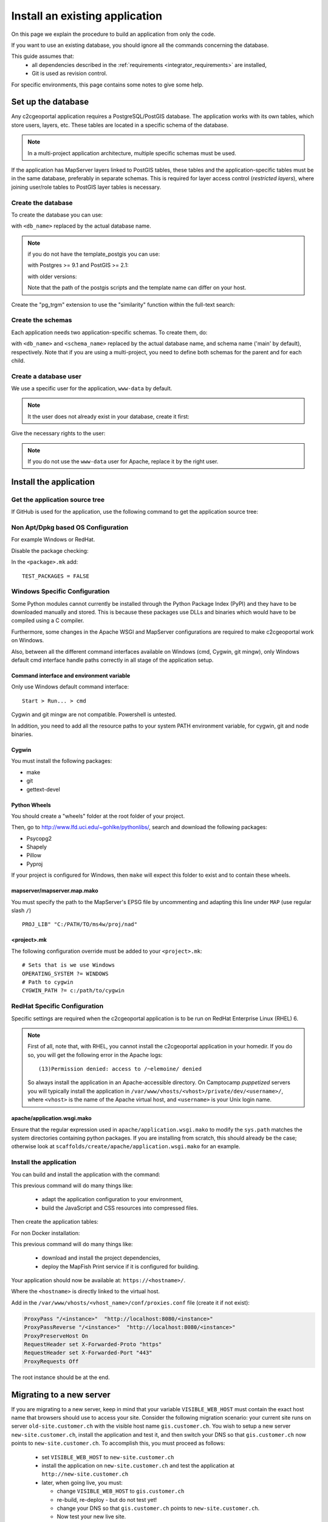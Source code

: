 .. _integrator_install_application:

Install an existing application
===============================

On this page we explain the procedure to build an application from
only the code.

If you want to use an existing database, you should ignore
all the commands concerning the database.

This guide assumes that:
 - all dependencies described in the :ref:`requirements <integrator_requirements>` are installed,
 - Git is used as revision control.

For specific environments, this page contains some notes to give some help.

Set up the database
-------------------

Any c2cgeoportal application requires a PostgreSQL/PostGIS database. The
application works with its own tables, which store users, layers, etc. These
tables are located in a specific schema of the database.

.. note::

    In a multi-project application architecture, multiple specific schemas
    must be used.

If the application has MapServer layers linked to PostGIS tables, these tables
and the application-specific tables must be in the same database, preferably in
separate schemas. This is required for layer access control (*restricted
layers*), where joining user/role tables to PostGIS layer tables is necessary.

.. _integrator_install_application_create_database:

Create the database
~~~~~~~~~~~~~~~~~~~

To create the database you can use:

.. prompt:: bash

    sudo -u postgres createdb <db_name> -T template_postgis

with ``<db_name>`` replaced by the actual database name.

.. note::

   if you do not have the template_postgis you can use:

   with Postgres >= 9.1 and PostGIS >= 2.1:

   .. prompt:: bash

       sudo -u postgres createdb -E UTF8 -T template0 <db_name>
       sudo -u postgres psql -c "CREATE EXTENSION postgis;" <db_name>

   with older versions:

   .. prompt:: bash

       sudo -u postgres createdb -E UTF8 -T template0 <db_name>
       sudo -u postgres psql -d <db_name> -f /usr/share/postgresql/9.1/contrib/postgis-2.1/postgis.sql
       sudo -u postgres psql -d <db_name> -f /usr/share/postgresql/9.1/contrib/postgis-2.1/spatial_ref_sys.sql

   Note that the path of the postgis scripts and the template name can
   differ on your host.

Create the "pg_trgm" extension to use the "similarity" function within the
full-text search:

.. prompt:: bash

  sudo -u postgres psql -c "CREATE EXTENSION pg_trgm" <db_name>

.. _integrator_install_application_create_schema:

Create the schemas
~~~~~~~~~~~~~~~~~~

Each application needs two application-specific schemas.
To create them, do:

.. prompt:: bash

    sudo -u postgres psql -c "CREATE SCHEMA <schema_name>;" <db_name>
    sudo -u postgres psql -c "CREATE SCHEMA <schema_name>_static;" <db_name>

with ``<db_name>`` and ``<schema_name>`` replaced by the actual database name,
and schema name ('main' by default), respectively.
Note that if you are using a multi-project, you need to define both schemas
for the parent and for each child.

.. _integrator_install_application_create_user:

Create a database user
~~~~~~~~~~~~~~~~~~~~~~

We use a specific user for the application, ``www-data`` by default.

.. note::

   It the user does not already exist in your database, create it first:

   .. prompt:: bash

        sudo -u postgres createuser -P <db_user>

Give the necessary rights to the user:

.. prompt:: bash

    sudo -u postgres psql -c 'GRANT SELECT ON TABLE spatial_ref_sys TO "www-data"' <db_name>
    sudo -u postgres psql -c 'GRANT ALL ON TABLE geometry_columns TO "www-data"' <db_name>
    sudo -u postgres psql -c 'GRANT ALL ON SCHEMA <schema_name> TO "www-data"' <db_name>
    sudo -u postgres psql -c 'GRANT ALL ON SCHEMA <schema_name>_static TO "www-data"' <db_name>

.. note::

   If you do not use the ``www-data`` user for Apache, replace it by the right user.


Install the application
-----------------------

Get the application source tree
~~~~~~~~~~~~~~~~~~~~~~~~~~~~~~~

If GitHub is used for the application, use the following command to get the
application source tree:

.. prompt:: bash

    git clone git@github.com:camptocamp/<project>.git
    cd <project>


Non Apt/Dpkg based OS Configuration
~~~~~~~~~~~~~~~~~~~~~~~~~~~~~~~~~~~

For example Windows or RedHat.

Disable the package checking:

In the ``<package>.mk`` add::

    TEST_PACKAGES = FALSE

Windows Specific Configuration
~~~~~~~~~~~~~~~~~~~~~~~~~~~~~~

Some Python modules cannot currently be installed through the Python Package
Index (PyPI) and they have to be downloaded manually and stored. This is
because these packages use DLLs and binaries which would have to be compiled
using a C compiler.

Furthermore, some changes in the Apache WSGI and MapServer configurations are
required to make c2cgeoportal work on Windows.

Also, between all the different command interfaces available on Windows (cmd,
Cygwin, git mingw), only Windows default cmd interface handle paths correctly
in all stage of the application setup.

Command interface and environment variable
^^^^^^^^^^^^^^^^^^^^^^^^^^^^^^^^^^^^^^^^^^

Only use Windows default command interface::

    Start > Run... > cmd

Cygwin and git mingw are not compatible. Powershell is untested.

In addition, you need to add all the resource paths to your system PATH
environment variable, for cygwin, git and node binaries.

Cygwin
^^^^^^

You must install the following packages:

* make
* git
* gettext-devel

Python Wheels
^^^^^^^^^^^^^

You should create a "wheels" folder at the root folder of your project.

Then, go to http://www.lfd.uci.edu/~gohlke/pythonlibs/, search and download the
following packages:

* Psycopg2
* Shapely
* Pillow
* Pyproj

If your project is configured for Windows, then ``make`` will expect this folder
to exist and to contain these wheels.

mapserver/mapserver.map.mako
^^^^^^^^^^^^^^^^^^^^^^^^^^^^

You must specify the path to the MapServer's EPSG file by uncommenting and adapting
this line under ``MAP`` (use regular slash ``/``) ::

    PROJ_LIB" "C:/PATH/TO/ms4w/proj/nad"

<project>.mk
^^^^^^^^^^^^

The following configuration override must be added to your ``<project>.mk``::

    # Sets that is we use Windows
    OPERATING_SYSTEM ?= WINDOWS
    # Path to cygwin
    CYGWIN_PATH ?= c:/path/to/cygwin

RedHat Specific Configuration
~~~~~~~~~~~~~~~~~~~~~~~~~~~~~

Specific settings are required when the c2cgeoportal application is to be run
on RedHat Enterprise Linux (RHEL) 6.

.. note::

    First of all, note that, with RHEL, you cannot install the c2cgeoportal
    application in your homedir. If you do so, you will get the following error
    in the Apache logs::

        (13)Permission denied: access to /~elemoine/ denied

    So always install the application in an Apache-accessible directory. On
    Camptocamp *puppetized* servers you will typically install the application
    in ``/var/www/vhosts/<vhost>/private/dev/<username>/``, where ``<vhost>``
    is the name of the Apache virtual host, and ``<username>`` is your Unix
    login name.


apache/application.wsgi.mako
^^^^^^^^^^^^^^^^^^^^^^^^^^^^

Ensure that the regular expression used in ``apache/application.wsgi.mako`` to modify the ``sys.path``
matches the system directories containing python packages. If you are installing from scratch, this should
already be the case; otherwise look at ``scaffolds/create/apache/application.wsgi.mako`` for an example.


.. _integrator_install_application_install_application:

Install the application
~~~~~~~~~~~~~~~~~~~~~~~

You can build and install the application with the command:

.. prompt:: bash

    ./docker-run make --makefile=<user>.mk build

This previous command will do many things like:

  * adapt the application configuration to your environment,

  * build the JavaScript and CSS resources into compressed files.

Then create the application tables:

.. prompt:: bash

    ./docker-run make --makefile=<user>.mk upgrade-db

For non Docker installation:

.. prompt:: bash

    FINALISE=TRUE make --makefile=<user>.mk build

This previous command will do many things like:

  * download and install the project dependencies,

  * deploy the MapFish Print service if it is configured for building.


Your application should now be available at:
``https://<hostname>/``.

Where the ``<hostname>`` is directly linked to the virtual host.

Add in the ``/var/www/vhosts/<vhost_name>/conf/proxies.conf`` file (create it if not exist):

.. code::

   ProxyPass "/<instance>"  "http://localhost:8080/<instance>"
   ProxyPassReverse "/<instance>"  "http://localhost:8080/<instance>"
   ProxyPreserveHost On
   RequestHeader set X-Forwarded-Proto "https"
   RequestHeader set X-Forwarded-Port "443"
   ProxyRequests Off

The root instance should be at the end.

Migrating to a new server
-------------------------

If you are migrating to a new server, keep in mind that your variable
``VISIBLE_WEB_HOST`` must contain the exact host name that browsers should use
to access your site. Consider the following migration scenario:
your current site runs on server ``old-site.customer.ch`` with the visible host name
``gis.customer.ch``. You wish to setup a new server ``new-site.customer.ch``,
install the application and test it, and then switch your DNS so that
``gis.customer.ch`` now points to ``new-site.customer.ch``.
To accomplish this, you must proceed as follows:

  * set ``VISIBLE_WEB_HOST`` to ``new-site.customer.ch``
  * install the application on ``new-site.customer.ch`` and test the application
    at ``http://new-site.customer.ch``

  * later, when going live, you must:

    * change ``VISIBLE_WEB_HOST`` to ``gis.customer.ch``

    * re-build, re-deploy - but do not test yet!

    * change your DNS so that ``gis.customer.ch`` points to ``new-site.customer.ch``.

    * Now test your new live site.
